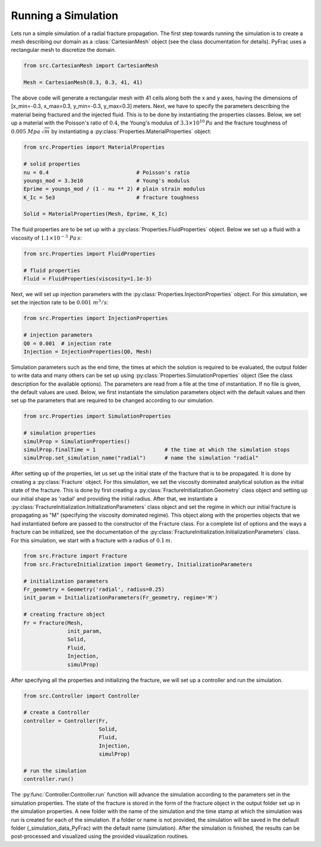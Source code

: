 .. _run-a-simulation:

Running a Simulation
====================

Lets run a simple simulation of a radial fracture propagation. The first step towards running the simulation is to create a mesh describing our domain as a :class:`CartesianMesh` object (see the class documentation for details). PyFrac uses a rectangular mesh to discretize the domain.

.. code-block:: python

   from src.CartesianMesh import CartesianMesh

   Mesh = CartesianMesh(0.3, 0.3, 41, 41)

The above code will generate a rectangular mesh with 41 cells along both the x and y axes, having the dimensions of [x_min=-0.3, x_max=0.3, y_min=-0.3, y_max=0.3] meters. Next, we have to specify the parameters describing the material being fractured and the injected fluid. This is to be done by instantiating the properties classes. Below, we set up a material with the Poisson's ratio of :math:`0.4`, the Young's modulus of :math:`3.3\times10^{10}\,Pa`  and the fracture toughness of :math:`0.005\;Mpa\,\sqrt{m}` by instantiating a :py:class:`Properties.MaterialProperties` object:

.. code-block:: python

   from src.Properties import MaterialProperties

   # solid properties
   nu = 0.4                            # Poisson's ratio
   youngs_mod = 3.3e10                 # Young's modulus
   Eprime = youngs_mod / (1 - nu ** 2) # plain strain modulus
   K_Ic = 5e3                          # fracture toughness

   Solid = MaterialProperties(Mesh, Eprime, K_Ic)

The fluid properties are to be set up with a :py:class:`Properties.FluidProperties` object. Below we set up a fluid with a viscosity of :math:`1.1\times 10^{-3}\;Pa\,s`:

.. code-block:: python

   from src.Properties import FluidProperties

   # fluid properties
   Fluid = FluidProperties(viscosity=1.1e-3)

Next, we will set up injection parameters with the :py:class:`Properties.InjectionProperties` object. For this simulation, we set the injection rate to be :math:`0.001\;m^3/s`:

.. code-block:: python

   from src.Properties import InjectionProperties

   # injection parameters
   Q0 = 0.001  # injection rate
   Injection = InjectionProperties(Q0, Mesh)

Simulation parameters such as the end time, the times at which the solution is required to be evaluated, the output folder to write data and many others can be set up using :py:class:`Properties.SimulationProperties` object (See the class description for the available options). The parameters are read from a file at the time of instantiation. If no file is given, the default values are used. Below, we first instantiate the simulation parameters object with the default values and then set up the parameters that are required to be changed according to our simulation.

.. code-block:: python

   from src.Properties import SimulationProperties

   # simulation properties
   simulProp = SimulationProperties()
   simulProp.finalTime = 1                      # the time at which the simulation stops
   simulProp.set_simulation_name("radial")      # name the simulation "radial"

After setting up of the properties, let us set up the initial state of the fracture that is to be propagated. It is done by creating a :py:class:`Fracture` object. For this simulation, we set the viscosity dominated analytical solution as the initial state of the fracture. This is done by first creating a :py:class:`FractureInitialization.Geometry` class object and setting up our initial shape as 'radial' and providing the initial radius. After that, we instantiate a :py:class:`FractureInitialization.InitializationParameters` class object and set the regime in which our initial fracture is propagating as "M" (specifying the viscosity dominated regime). This object along with the properties objects that we had instantiated before are passed to the constructor of the Fracture class. For a complete list of options and the ways a fracture can be initialized, see the documentation of the :py:class:`FractureInitialization.InitializationParameters` class. For this simulation, we start with a fracture with a radius of :math:`0.1\,m`.

.. code-block:: python

   from src.Fracture import Fracture
   from src.FractureInitialization import Geometry, InitializationParameters

   # initialization parameters
   Fr_geometry = Geometry('radial', radius=0.25)
   init_param = InitializationParameters(Fr_geometry, regime='M')

   # creating fracture object
   Fr = Fracture(Mesh,
                 init_param,
                 Solid,
                 Fluid,
                 Injection,
                 simulProp)

After specifying all the properties and initializing the fracture, we will set up a controller and run the simulation.

.. code-block:: python

   from src.Controller import Controller

   # create a Controller
   controller = Controller(Fr,
                           Solid,
                           Fluid,
                           Injection,
                           simulProp)

   # run the simulation
   controller.run()

The :py:func:`Controller.Controller.run` function will advance the simulation according to the parameters set in the simulation properties. The state of the fracture is stored in the form of the fracture object in the output folder set up in the simulation properties. A new folder with the name of the simulation and the time stamp at which the simulation was run is created for each of the simulation. If a folder or name is not provided, the simulation will be saved in the default folder (_simulation_data_PyFrac) with the default name (simulation). After the simulation is finished, the results can be post-processed and visualized using the provided visualization routines.